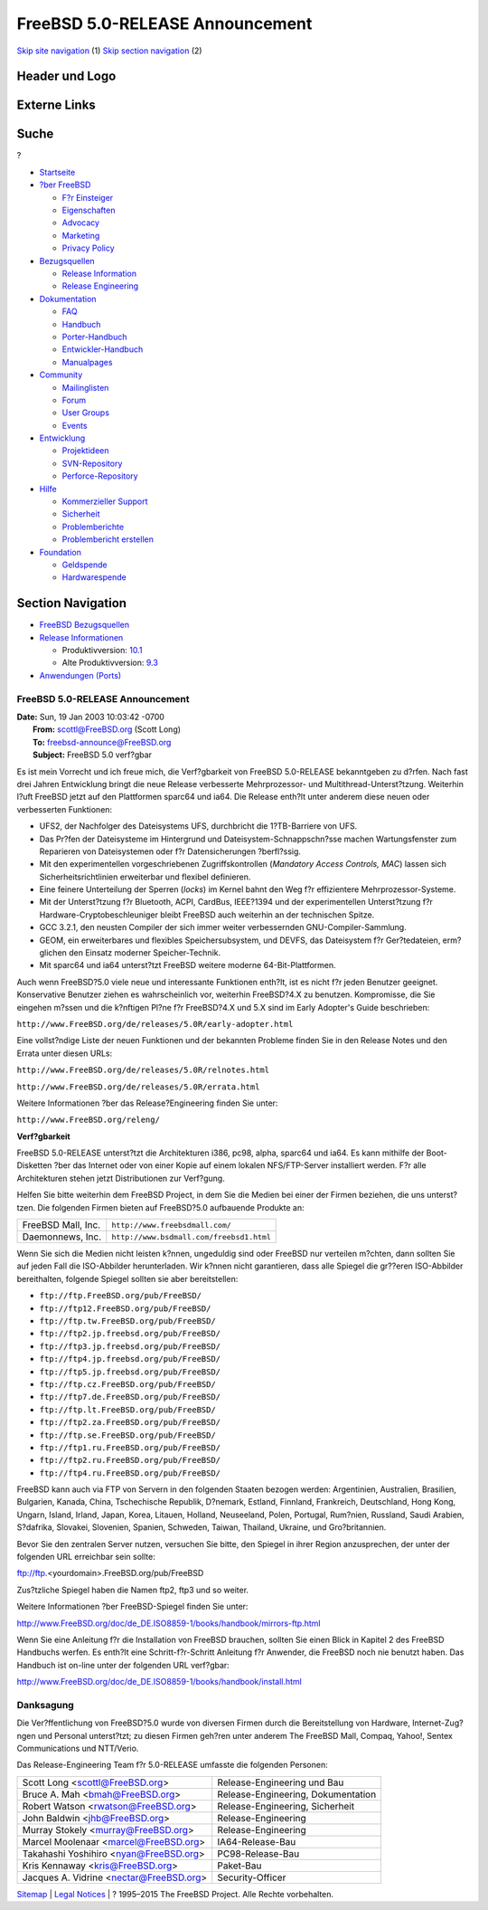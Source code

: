 ================================
FreeBSD 5.0-RELEASE Announcement
================================

.. raw:: html

   <div id="containerwrap">

.. raw:: html

   <div id="container">

`Skip site navigation <#content>`__ (1) `Skip section
navigation <#contentwrap>`__ (2)

.. raw:: html

   <div id="headercontainer">

.. raw:: html

   <div id="header">

Header und Logo
---------------

.. raw:: html

   <div id="headerlogoleft">

|FreeBSD|

.. raw:: html

   </div>

.. raw:: html

   <div id="headerlogoright">

Externe Links
-------------

.. raw:: html

   <div id="searchnav">

.. raw:: html

   </div>

.. raw:: html

   <div id="search">

.. raw:: html

   <div>

Suche
-----

.. raw:: html

   <div>

?

.. raw:: html

   </div>

.. raw:: html

   </div>

.. raw:: html

   </div>

.. raw:: html

   </div>

.. raw:: html

   </div>

.. raw:: html

   <div id="menu">

-  `Startseite <../../>`__

-  `?ber FreeBSD <../../about.html>`__

   -  `F?r Einsteiger <../../projects/newbies.html>`__
   -  `Eigenschaften <../../features.html>`__
   -  `Advocacy <../../../advocacy/>`__
   -  `Marketing <../../../marketing/>`__
   -  `Privacy Policy <../../../privacy.html>`__

-  `Bezugsquellen <../../where.html>`__

   -  `Release Information <../../releases/>`__
   -  `Release Engineering <../../../releng/>`__

-  `Dokumentation <../../docs.html>`__

   -  `FAQ <../../../doc/de_DE.ISO8859-1/books/faq/>`__
   -  `Handbuch <../../../doc/de_DE.ISO8859-1/books/handbook/>`__
   -  `Porter-Handbuch <../../../doc/de_DE.ISO8859-1/books/porters-handbook>`__
   -  `Entwickler-Handbuch <../../../doc/de_DE.ISO8859-1/books/developers-handbook>`__
   -  `Manualpages <//www.FreeBSD.org/cgi/man.cgi>`__

-  `Community <../../community.html>`__

   -  `Mailinglisten <../../community/mailinglists.html>`__
   -  `Forum <http://forums.freebsd.org>`__
   -  `User Groups <../../../usergroups.html>`__
   -  `Events <../../../events/events.html>`__

-  `Entwicklung <../../../projects/index.html>`__

   -  `Projektideen <http://wiki.FreeBSD.org/IdeasPage>`__
   -  `SVN-Repository <http://svnweb.FreeBSD.org>`__
   -  `Perforce-Repository <http://p4web.FreeBSD.org>`__

-  `Hilfe <../../support.html>`__

   -  `Kommerzieller Support <../../../commercial/commercial.html>`__
   -  `Sicherheit <../../../security/>`__
   -  `Problemberichte <//www.FreeBSD.org/cgi/query-pr-summary.cgi>`__
   -  `Problembericht erstellen <../../send-pr.html>`__

-  `Foundation <http://www.freebsdfoundation.org/>`__

   -  `Geldspende <http://www.freebsdfoundation.org/donate/>`__
   -  `Hardwarespende <../../../donations/>`__

.. raw:: html

   </div>

.. raw:: html

   </div>

.. raw:: html

   <div id="content">

.. raw:: html

   <div id="sidewrap">

.. raw:: html

   <div id="sidenav">

Section Navigation
------------------

-  `FreeBSD Bezugsquellen <../../where.html>`__
-  `Release Informationen <../../releases/>`__

   -  Produktivversion:
      `10.1 <../../../releases/10.1R/announce.html>`__
   -  Alte Produktivversion:
      `9.3 <../../../releases/9.3R/announce.html>`__

-  `Anwendungen (Ports) <../../ports/>`__

.. raw:: html

   </div>

.. raw:: html

   </div>

.. raw:: html

   <div id="contentwrap">

FreeBSD 5.0-RELEASE Announcement
================================

| **Date:** Sun, 19 Jan 2003 10:03:42 -0700
|  **From:** scottl@FreeBSD.org (Scott Long)
|  **To:** freebsd-announce@FreeBSD.org
|  **Subject:** FreeBSD 5.0 verf?gbar

Es ist mein Vorrecht und ich freue mich, die Verf?gbarkeit von FreeBSD
5.0-RELEASE bekanntgeben zu d?rfen. Nach fast drei Jahren Entwicklung
bringt die neue Release verbesserte Mehrprozessor- und
Multithread-Unterst?tzung. Weiterhin l?uft FreeBSD jetzt auf den
Plattformen sparc64 und ia64. Die Release enth?lt unter anderem diese
neuen oder verbesserten Funktionen:

-  UFS2, der Nachfolger des Dateisystems UFS, durchbricht die
   1?TB-Barriere von UFS.
-  Das Pr?fen der Dateisysteme im Hintergrund und
   Dateisystem-Schnappschn?sse machen Wartungsfenster zum Reparieren von
   Dateisystemen oder f?r Datensicherungen ?berfl?ssig.
-  Mit den experimentellen vorgeschriebenen Zugriffskontrollen
   (*Mandatory Access Controls, MAC*) lassen sich Sicherheitsrichtlinien
   erweiterbar und flexibel definieren.
-  Eine feinere Unterteilung der Sperren (*locks*) im Kernel bahnt den
   Weg f?r effizientere Mehrprozessor-Systeme.
-  Mit der Unterst?tzung f?r Bluetooth, ACPI, CardBus, IEEE?1394 und der
   experimentellen Unterst?tzung f?r Hardware-Cryptobeschleuniger bleibt
   FreeBSD auch weiterhin an der technischen Spitze.
-  GCC 3.2.1, den neusten Compiler der sich immer weiter verbessernden
   GNU-Compiler-Sammlung.
-  GEOM, ein erweiterbares und flexibles Speichersubsystem, und DEVFS,
   das Dateisystem f?r Ger?tedateien, erm?glichen den Einsatz moderner
   Speicher-Technik.
-  Mit sparc64 und ia64 unterst?tzt FreeBSD weitere moderne
   64-Bit-Plattformen.

Auch wenn FreeBSD?5.0 viele neue und interessante Funktionen enth?lt,
ist es nicht f?r jeden Benutzer geeignet. Konservative Benutzer ziehen
es wahrscheinlich vor, weiterhin FreeBSD?4.X zu benutzen. Kompromisse,
die Sie eingehen m?ssen und die k?nftigen Pl?ne f?r FreeBSD?4.X und 5.X
sind im Early Adopter's Guide beschrieben:

``http://www.FreeBSD.org/de/releases/5.0R/early-adopter.html``

Eine vollst?ndige Liste der neuen Funktionen und der bekannten Probleme
finden Sie in den Release Notes und den Errata unter diesen URLs:

``http://www.FreeBSD.org/de/releases/5.0R/relnotes.html``

``http://www.FreeBSD.org/de/releases/5.0R/errata.html``

Weitere Informationen ?ber das Release?Engineering finden Sie unter:

``http://www.FreeBSD.org/releng/``

**Verf?gbarkeit**

FreeBSD 5.0-RELEASE unterst?tzt die Architekturen i386, pc98, alpha,
sparc64 und ia64. Es kann mithilfe der Boot-Disketten ?ber das Internet
oder von einer Kopie auf einem lokalen NFS/FTP-Server installiert
werden. F?r alle Architekturen stehen jetzt Distributionen zur
Verf?gung.

Helfen Sie bitte weiterhin dem FreeBSD Project, in dem Sie die Medien
bei einer der Firmen beziehen, die uns unterst?tzen. Die folgenden
Firmen bieten auf FreeBSD?5.0 aufbauende Produkte an:

+----------------------+--------------------------------------------+
| FreeBSD Mall, Inc.   | ``http://www.freebsdmall.com/``            |
+----------------------+--------------------------------------------+
| Daemonnews, Inc.     | ``http://www.bsdmall.com/freebsd1.html``   |
+----------------------+--------------------------------------------+

Wenn Sie sich die Medien nicht leisten k?nnen, ungeduldig sind oder
FreeBSD nur verteilen m?chten, dann sollten Sie auf jeden Fall die
ISO-Abbilder herunterladen. Wir k?nnen nicht garantieren, dass alle
Spiegel die gr??eren ISO-Abbilder bereithalten, folgende Spiegel sollten
sie aber bereitstellen:

-  ``ftp://ftp.FreeBSD.org/pub/FreeBSD/``
-  ``ftp://ftp12.FreeBSD.org/pub/FreeBSD/``
-  ``ftp://ftp.tw.FreeBSD.org/pub/FreeBSD/``
-  ``ftp://ftp2.jp.freebsd.org/pub/FreeBSD/``
-  ``ftp://ftp3.jp.freebsd.org/pub/FreeBSD/``
-  ``ftp://ftp4.jp.freebsd.org/pub/FreeBSD/``
-  ``ftp://ftp5.jp.freebsd.org/pub/FreeBSD/``
-  ``ftp://ftp.cz.FreeBSD.org/pub/FreeBSD/``
-  ``ftp://ftp7.de.FreeBSD.org/pub/FreeBSD/``
-  ``ftp://ftp.lt.FreeBSD.org/pub/FreeBSD/``
-  ``ftp://ftp2.za.FreeBSD.org/pub/FreeBSD/``
-  ``ftp://ftp.se.FreeBSD.org/pub/FreeBSD/``
-  ``ftp://ftp1.ru.FreeBSD.org/pub/FreeBSD/``
-  ``ftp://ftp2.ru.FreeBSD.org/pub/FreeBSD/``
-  ``ftp://ftp4.ru.FreeBSD.org/pub/FreeBSD/``

FreeBSD kann auch via FTP von Servern in den folgenden Staaten bezogen
werden: Argentinien, Australien, Brasilien, Bulgarien, Kanada, China,
Tschechische Republik, D?nemark, Estland, Finnland, Frankreich,
Deutschland, Hong Kong, Ungarn, Island, Irland, Japan, Korea, Litauen,
Holland, Neuseeland, Polen, Portugal, Rum?nien, Russland, Saudi Arabien,
S?dafrika, Slovakei, Slovenien, Spanien, Schweden, Taiwan, Thailand,
Ukraine, und Gro?britannien.

Bevor Sie den zentralen Server nutzen, versuchen Sie bitte, den Spiegel
in ihrer Region anzusprechen, der unter der folgenden URL erreichbar
sein sollte:

ftp://ftp.<yourdomain>.FreeBSD.org/pub/FreeBSD

Zus?tzliche Spiegel haben die Namen ftp2, ftp3 und so weiter.

Weitere Informationen ?ber FreeBSD-Spiegel finden Sie unter:

http://www.FreeBSD.org/doc/de_DE.ISO8859-1/books/handbook/mirrors-ftp.html

Wenn Sie eine Anleitung f?r die Installation von FreeBSD brauchen,
sollten Sie einen Blick in Kapitel 2 des FreeBSD Handbuchs werfen. Es
enth?lt eine Schritt-f?r-Schritt Anleitung f?r Anwender, die FreeBSD
noch nie benutzt haben. Das Handbuch ist on-line unter der folgenden URL
verf?gbar:

http://www.FreeBSD.org/doc/de_DE.ISO8859-1/books/handbook/install.html

Danksagung
==========

Die Ver?ffentlichung von FreeBSD?5.0 wurde von diversen Firmen durch die
Bereitstellung von Hardware, Internet-Zug?ngen und Personal unterst?tzt;
zu diesen Firmen geh?ren unter anderem The FreeBSD Mall, Compaq, Yahoo!,
Sentex Communications und NTT/Verio.

Das Release-Engineering Team f?r 5.0-RELEASE umfasste die folgenden
Personen:

+---------------------------------------------+--------------------------------------+
| Scott Long <scottl@FreeBSD.org\ >           | Release-Engineering und Bau          |
+---------------------------------------------+--------------------------------------+
| Bruce A. Mah <bmah@FreeBSD.org\ >           | Release-Engineering, Dokumentation   |
+---------------------------------------------+--------------------------------------+
| Robert Watson <rwatson@FreeBSD.org\ >       | Release-Engineering, Sicherheit      |
+---------------------------------------------+--------------------------------------+
| John Baldwin <jhb@FreeBSD.org\ >            | Release-Engineering                  |
+---------------------------------------------+--------------------------------------+
| Murray Stokely <murray@FreeBSD.org\ >       | Release-Engineering                  |
+---------------------------------------------+--------------------------------------+
| Marcel Moolenaar <marcel@FreeBSD.org\ >     | IA64-Release-Bau                     |
+---------------------------------------------+--------------------------------------+
| Takahashi Yoshihiro <nyan@FreeBSD.org\ >    | PC98-Release-Bau                     |
+---------------------------------------------+--------------------------------------+
| Kris Kennaway <kris@FreeBSD.org\ >          | Paket-Bau                            |
+---------------------------------------------+--------------------------------------+
| Jacques A. Vidrine <nectar@FreeBSD.org\ >   | Security-Officer                     |
+---------------------------------------------+--------------------------------------+

.. raw:: html

   </div>

.. raw:: html

   </div>

.. raw:: html

   <div id="footer">

`Sitemap <../../../search/index-site.html>`__ \| `Legal
Notices <../../../copyright/>`__ \| ? 1995–2015 The FreeBSD Project.
Alle Rechte vorbehalten.

.. raw:: html

   </div>

.. raw:: html

   </div>

.. raw:: html

   </div>

.. |FreeBSD| image:: ../../../layout/images/logo-red.png
   :target: ../..
